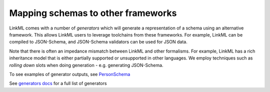 .. _topic_generators:

Mapping schemas to other frameworks
==========

LinkML comes with a number of *generators* which will generate a
representation of a schema using an alternative framework. This allows
LinkML users to leverage toolchains from these frameworks. For example,
LinkML can be compiled to JSON-Schema, and JSON-Schema validators can be
used for JSON data.

Note that there is often an impedance mismatch between LinkML and
other formalisms. For example, LinkML has a rich inheritance model
that is either partially supported or unsupported in other
languages. We employ techniques such as *rolling down* slots when
doing generation - e.g. generating JSON-Schema.

To see examples of generator outputs, see
`PersonSchema <https://github.com/linkml/linkml/tree/main/examples/PersonSchema>`_

See `generators docs <../generators>`_ for a full list of generators


